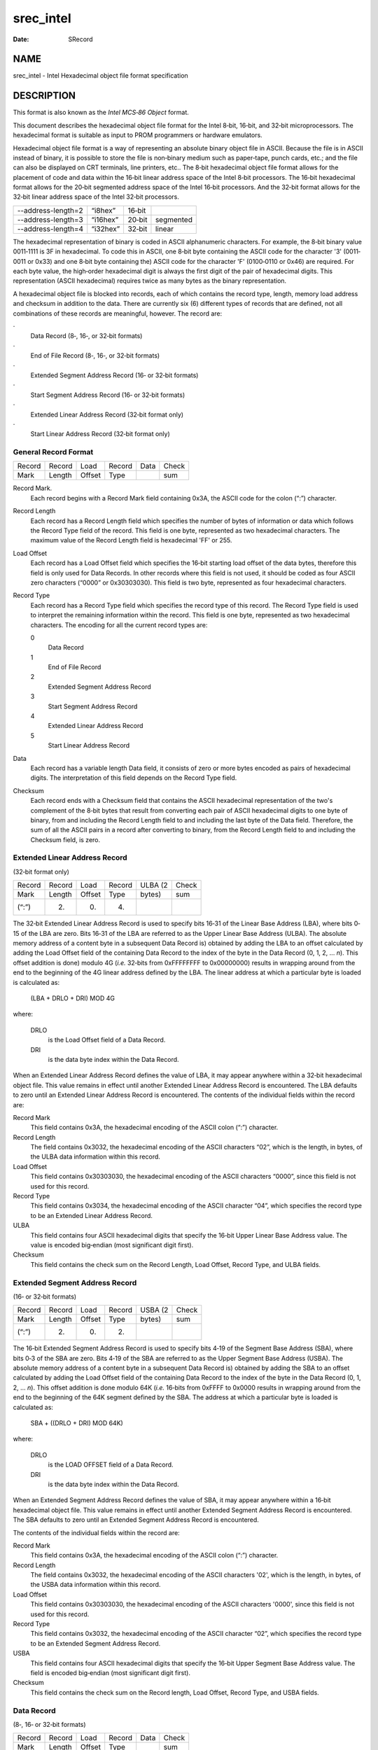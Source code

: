 ==========
srec_intel
==========

:Date:   SRecord

NAME
====

srec_intel - Intel Hexadecimal object file format specification

DESCRIPTION
===========

This format is also known as the *Intel MCS‐86 Object* format.

This document describes the hexadecimal object file format for the Intel
8‐bit, 16‐bit, and 32‐bit microprocessors. The hexadecimal format is
suitable as input to PROM programmers or hardware emulators.

Hexadecimal object file format is a way of representing an absolute
binary object file in ASCII. Because the file is in ASCII instead of
binary, it is possible to store the file is non‐binary medium such as
paper‐tape, punch cards, etc.; and the file can also be displayed on CRT
terminals, line printers, etc.. The 8‐bit hexadecimal object file format
allows for the placement of code and data within the 16‐bit linear
address space of the Intel 8‐bit processors. The 16‐bit hexadecimal
format allows for the 20‐bit segmented address space of the Intel 16‐bit
processors. And the 32‐bit format allows for the 32‐bit linear address
space of the Intel 32‐bit processors.

================== ======== ====== =========
--address-length=2 “i8hex”  16‐bit 
--address-length=3 “i16hex” 20‐bit segmented
--address-length=4 “i32hex” 32‐bit linear
================== ======== ====== =========

The hexadecimal representation of binary is coded in ASCII alphanumeric
characters. For example, the 8‐bit binary value 0011‐1111 is 3F in
hexadecimal. To code this in ASCII, one 8‐bit byte containing the ASCII
code for the character '3' (0011‐0011 or 0x33) and one 8‐bit byte
containing the) ASCII code for the character 'F' (0100‐0110 or 0x46) are
required. For each byte value, the high‐order hexadecimal digit is
always the first digit of the pair of hexadecimal digits. This
representation (ASCII hexadecimal) requires twice as many bytes as the
binary representation.

A hexadecimal object file is blocked into records, each of which
contains the record type, length, memory load address and checksum in
addition to the data. There are currently six (6) different types of
records that are defined, not all combinations of these records are
meaningful, however. The record are:

·
   Data Record (8‐, 16‐, or 32‐bit formats)

·
   End of File Record (8‐, 16‐, or 32‐bit formats)

·
   Extended Segment Address Record (16‐ or 32‐bit formats)

·
   Start Segment Address Record (16‐ or 32‐bit formats)

·
   Extended Linear Address Record (32‐bit format only)

·
   Start Linear Address Record (32‐bit format only)

General Record Format
---------------------

====== ====== ====== ====== ==== =====
Record Record Load   Record Data Check
Mark   Length Offset Type        sum
====== ====== ====== ====== ==== =====

Record Mark.
   Each record begins with a Record Mark field containing 0x3A, the
   ASCII code for the colon (“:”) character.

Record Length
   Each record has a Record Length field which specifies the number of
   bytes of information or data which follows the Record Type field of
   the record. This field is one byte, represented as two hexadecimal
   characters. The maximum value of the Record Length field is
   hexadecimal 'FF' or 255.

Load Offset
   Each record has a Load Offset field which specifies the 16‐bit
   starting load offset of the data bytes, therefore this field is only
   used for Data Records. In other records where this field is not used,
   it should be coded as four ASCII zero characters (“0000” or
   0x30303030). This field is two byte, represented as four hexadecimal
   characters.

Record Type
   Each record has a Record Type field which specifies the record type
   of this record. The Record Type field is used to interpret the
   remaining information within the record. This field is one byte,
   represented as two hexadecimal characters. The encoding for all the
   current record types are:

   0
      Data Record

   1
      End of File Record

   2
      Extended Segment Address Record

   3
      Start Segment Address Record

   4
      Extended Linear Address Record

   5
      Start Linear Address Record

Data
   Each record has a variable length Data field, it consists of zero or
   more bytes encoded as pairs of hexadecimal digits. The interpretation
   of this field depends on the Record Type field.

Checksum
   Each record ends with a Checksum field that contains the ASCII
   hexadecimal representation of the two's complement of the 8‐bit bytes
   that result from converting each pair of ASCII hexadecimal digits to
   one byte of binary, from and including the Record Length field to and
   including the last byte of the Data field. Therefore, the sum of all
   the ASCII pairs in a record after converting to binary, from the
   Record Length field to and including the Checksum field, is zero.

Extended Linear Address Record
------------------------------

(32‐bit format only)

====== ====== ====== ====== ======= =====
Record Record Load   Record ULBA (2 Check
Mark   Length Offset Type   bytes)  sum
(“:”)  (2)    (0)    (4)            
====== ====== ====== ====== ======= =====

The 32‐bit Extended Linear Address Record is used to specify bits 16‐31
of the Linear Base Address (LBA), where bits 0‐15 of the LBA are zero.
Bits 16‐31 of the LBA are referred to as the Upper Linear Base Address
(ULBA). The absolute memory address of a content byte in a subsequent
Data Record is) obtained by adding the LBA to an offset calculated by
adding the Load Offset field of the containing Data Record to the index
of the byte in the Data Record (0, 1, 2, ... *n*). This offset addition
is done) modulo 4G (*i.e.* 32‐bits from 0xFFFFFFFF to 0x00000000)
results in wrapping around from the end to the beginning of the 4G
linear address defined by the LBA. The linear address at which a
particular byte is loaded is calculated as:

   (LBA + DRLO + DRI) MOD 4G

where:

   DRLO
      is the Load Offset field of a Data Record.

   DRI
      is the data byte index within the Data Record.

When an Extended Linear Address Record defines the value of LBA, it may
appear anywhere within a 32‐bit hexadecimal object file. This value
remains in effect until another Extended Linear Address Record is
encountered. The LBA defaults to zero until an Extended Linear Address
Record is encountered. The contents of the individual fields within the
record are:

Record Mark
   This field contains 0x3A, the hexadecimal encoding of the ASCII colon
   (“:”) character.

Record Length
   The field contains 0x3032, the hexadecimal encoding of the ASCII
   characters “02”, which is the length, in bytes, of the ULBA data
   information within this record.

Load Offset
   This field contains 0x30303030, the hexadecimal encoding of the ASCII
   characters “0000”, since this field is not used for this record.

Record Type
   This field contains 0x3034, the hexadecimal encoding of the ASCII
   character “04”, which specifies the record type to be an Extended
   Linear Address Record.

ULBA
   This field contains four ASCII hexadecimal digits that specify the
   16‐bit Upper Linear Base Address value. The value is encoded
   big‐endian (most significant digit first).

Checksum
   This field contains the check sum on the Record Length, Load Offset,
   Record Type, and ULBA fields.

Extended Segment Address Record
-------------------------------

(16‐ or 32‐bit formats)

====== ====== ====== ====== ======= =====
Record Record Load   Record USBA (2 Check
Mark   Length Offset Type   bytes)  sum
(“:”)  (2)    (0)    (2)            
====== ====== ====== ====== ======= =====

The 16‐bit Extended Segment Address Record is used to specify bits 4‐19
of the Segment Base Address (SBA), where bits 0‐3 of the SBA are zero.
Bits 4‐19 of the SBA are referred to as the Upper Segment Base Address
(USBA). The absolute memory address of a content byte in a subsequent
Data Record is) obtained by adding the SBA to an offset calculated by
adding the Load Offset field of the containing Data Record to the index
of the byte in the Data Record (0, 1, 2, ... *n*). This offset addition
is done modulo 64K (*i.e.* 16‐bits from 0xFFFF to 0x0000 results in
wrapping around from the end to the beginning of the 64K segment defined
by the SBA. The address at which a particular byte is loaded is
calculated as:

   SBA + ((DRLO + DRI) MOD 64K)

where:

   DRLO
      is the LOAD OFFSET field of a Data Record.

   DRI
      is the data byte index within the Data Record.

When an Extended Segment Address Record defines the value of SBA, it may
appear anywhere within a 16‐bit hexadecimal object file. This value
remains in effect until another Extended Segment Address Record is
encountered. The SBA defaults to zero until an Extended Segment Address
Record is encountered.

The contents of the individual fields within the record are:

Record Mark
   This field contains 0x3A, the hexadecimal encoding of the ASCII colon
   (“:”) character.

Record Length
   The field contains 0x3032, the hexadecimal encoding of the ASCII
   characters '02', which is the length, in bytes, of the USBA data
   information within this record.

Load Offset
   This field contains 0x30303030, the hexadecimal encoding of the ASCII
   characters '0000', since this field is not used for this record.

Record Type
   This field contains 0x3032, the hexadecimal encoding of the ASCII
   character “02”, which specifies the record type to be an Extended
   Segment Address Record.

USBA
   This field contains four ASCII hexadecimal digits that specify the
   16‐bit Upper Segment Base Address value. The field is encoded
   big‐endian (most significant digit first).

Checksum
   This field contains the check sum on the Record length, Load Offset,
   Record Type, and USBA fields.

Data Record
-----------

(8‐, 16‐ or 32‐bit formats)

====== ====== ====== ====== ==== =====
Record Record Load   Record Data Check
Mark   Length Offset Type        sum
(“:”)                            
====== ====== ====== ====== ==== =====

The Data Record provides a set of hexadecimal digits that represent the
ASCII code for data bytes that make up a portion of a memory image. The
method for calculating the absolute address (linear in the 8‐bit and
32‐bit case and segmented in the 16‐bit case) for each byte of data is
described in the discussions of the Extended Linear Address Record and
the Extended Segment Address Record.

The contents of the individual fields within the record are:

Record Mark
   This field contains 0x3A, the hexadecimal encoding of the ASCII colon
   (“:”) character.

Record Length
   The field contains two ASCII hexadecimal digits that specify the
   number of data bytes in the record. The maximum value is 255 decimal.

Load Offset
   This field contains four ASCII hexadecimal digits representing the
   offset from the LBA (see Extended Linear Address Record see Extended
   Segment Address Record) defining the address which the first byte of
   the data is to be placed.

Record Type
   This field contains 0x3030, the hexadecimal encoding of the ASCII
   character “00”, which specifies the record type to be a Data Record.

Data
   This field contains pairs of ASCII hexadecimal digits, one pair for
   each data byte.

Checksum
   This field contains the check sum on the Record Length, Load Offset,
   Record Type, and Data fields.

**Note:** Care must be taken when the addresses with an record span the
end of addressing. The behaviour is different for linear and segmented
addressing modes.

linear
   If a record starts just short of 2**32, and would finish after 2**32,
   the later part of the record wraps around to address 0. TP 8n segment
   If a record starts just for of a 2**16 boundary, and would finish
   after that 2**16 boundary, the later part of the record wraps around
   to address 0 within the same segment (**not** the next segment).

The *srec_cat*\ (1) program will never output records such as these, it
will always produce separate records on output.

Start Linear Address Record
---------------------------

(32‐bit format only)

====== ====== ====== ====== ====== =====
Record Record Load.  Record EIP (4 Check
Mark   Length Offset Type   bytes) sum
(“:”)  (4)    (0)    (5)           
====== ====== ====== ====== ====== =====

The Start Linear Address Record is used to specify the execution start
address for the object file. The value given is the 32‐bit linear
address for the EIP register. Note that this record only specifies the
code address within the 32‐bit linear address space of the 80386. If the
code is to start execution in the real mode of the 80386, then the Start
Segment Address Record should be used instead, since that record
specifies both the CS and IP register contents necessary for real mode.

The Start Linear Address Record can appear anywhere in a 32‐bit
hexadecimal object file. If such a record is not present in a
hexadecimal object file, a loader is free to assign a default execution
start address.

The contents of the individual fields within the record are:

Record mark
   This field contains 0x3A, the hexadecimal encoding of the ASCII colon
   (“:”) character.

Record length
   The field contains 0x3034, the hexadecimal encoding of the ASCII
   characters “04”, which is the length, in bytes, of the EIP register
   content within this record.

Load Offset
   This field contains 0x30303030, the hexadecimal encoding of the ASCII
   characters “0000”, since this field is not used for this record.

Record Type
   This field contains 0x3035, the hexadecimal encoding of the ASCII
   character “05”, which specifies the record type to be a Start Linear
   Address Record.

EIP
   This field contains eight ASCII hexadecimal digits that specify the
   32‐bit EIP register contents. The field is encoded big‐endian (most
   significant digit first).

Checksum
   This field contains the check sum on the Record length, Load Offset,
   Record Type, and EIP fields.

Start Segment Address Record
----------------------------

(16‐ or 32‐bit formats)

====== ====== ====== ====== ====== ====== =====
Record Record Load.  Record CS (2  IP (2  Check
Mark   Length Offset Type   bytes) bytes) sum
(“:”)  (4)    (0)    (3)                  
====== ====== ====== ====== ====== ====== =====

The Start Segment Address Record is used to specify the execution start
address for the object file. The value given is the 20‐bit segment
address for the CS and IP registers. Note that this record only
specifies the code address within the 20‐bit segmented address space of
the 8086/80186. The Start Segment Address Record can appear anywhere in
a 16‐bit hexadecimal object file. If such a record is not present in a
hexadecimal object file, a loader is free to assign a default start
address.

The contents of the individual fields within the record are:

Record Mark
   This field contains 0x3A, the hexadecimal encoding of the ASCII colon
   (“:”) character.

Record Length
   The field contains 0x3034, the hexadecimal encoding of the ASCII
   characters “04”, which is the length, in bytes, of the CS and IP
   register contents within this record.

Load Offset
   This field contains 0x30303030, the hexadecimal encoding of the ASCII
   characters “0000”, since this field is not used for this record.

Record Type
   This field contains 0x3033, the hexadecimal encoding of the ASCII
   character '03', which specifies the record type to be a Start Segment
   Address Record.

CS
   This field contains four ASCII hexadecimal digits that specify the
   16‐bit CS register contents. The field is encoded big‐endian (most
   significant digit first).

IP
   This field contains four ASCII hexadecimal digits that specify the
   16‐bit IP register contents. The field is encoded big‐endian (most
   significant digit first).

Checksum
   This field contains the check sum on the Record length, Load Offset,
   Record Type, CS, and IP fields.

End of File Record
------------------

(8‐, 16‐, or 32‐bit formats)

====== ====== ====== ====== ======
Record Record Load   Record Check
Mark   Length Offset Type   sum
(“:”)  (0)    (0)    (1)    (0xFF)
====== ====== ====== ====== ======

The End of File Record specifies the end of the hexadecimal object file.

The contents of the individual fields within the record are:

Record mark
   This field contains 0x3A, the hexadecimal encoding of the ASCII colon
   (“:”) character.

Record Length
   The field contains 0x3030, the hexadecimal encoding of the ASCII
   characters “00”. Since this record does not contain any Data bytes,
   the length is zero.

Load Offset
   This field contains 0x30303030, the hexadecimal encoding of the ASCII
   characters “0000”, since this field is not used for this record. In
   ancient times, i8hex used this for the start address record.

Record Type
   This field contains 0x3031, the hexadecimal encoding of the ASCII
   character “01”, which specifies the record type to be an End of File
   Record.

Checksum
   This field contains the check sum an the Record Length, Load Offset,
   and Record Type fields. Since all the fields are static, the check
   sum can also be calculated statically, and the value is 0x4646, the
   hexadecimal encoding of the ASCII characters “FF”.

Size Multiplier
---------------

| In general, binary data will expand in sized by approximately 2.3
  times when represented with this format.

EXAMPLE
=======

Here is an example Intel hex file. It contains the data “Hello, World”
to be loaded at address 0.

   ::

      :0D00000048656C6C6F2C20576F726C640AA1
      :00000001FF

| 

REFERENCE
=========

This information comes (very indirectly) from *Microprocessors and
Programmed Logic,* Second Edition, Kenneth L. Short, 1987,
Prentice‐Hall, ISBN 0‐13‐580606‐2.

` <http://en.wikipedia.org/wiki/Intel_HEX>`__

| 

COPYRIGHT
=========

| *srec_cat* version 1.65
| Copyright (C) 1998, 1999, 2000, 2001, 2002, 2003, 2004, 2005, 2006,
  2007, 2008, 2009, 2010, 2011, 2012, 2013, 2014, 2015, 2018, 2019,
  2020, 2022, 2023 Peter Miller

| The *srec_cat* program comes with ABSOLUTELY NO WARRANTY; for details
  use the '*srec_cat -LICense*' command. This is free software and you
  are welcome to redistribute it under certain conditions; for details
  use the '*srec_cat -LICense*' command.

MAINTAINER
==========

============== ======= ==========================
Scott Finneran E‐Mail: scottfinneran@yahoo.com.au
Peter Miller   E‐Mail: pmiller@opensource.org.au
============== ======= ==========================

Derivation
----------

This manual page is derived from a file marked as follows:

Intel Hexadecimal Object File Format Specification; Revision A, 1/6/88

Disclaimer: Intel makes no representation or warranties with respect to
the contents hereof and specifically disclaims any implied warranties of
merchantability or fitness for any particular purpose. Further, Intel
reserves the right to revise this publication from time to time in the
content hereof without obligation of Intel to notify any person of such
revision or changes. The publication of this specification should not be
construed as a commitment on Intel's part to implement any product.
